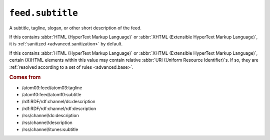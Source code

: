 .. _reference.feed.subtitle:

``feed.subtitle``
========================

A subtitle, tagline, slogan, or other short description of the feed.

If this contains :abbr:`HTML (HyperText Markup Language)` or :abbr:`XHTML
(Extensible HyperText Markup Language)`, it is :ref:`sanitized
<advanced.sanitization>` by default.

If this contains :abbr:`HTML (HyperText Markup Language)` or :abbr:`XHTML
(Extensible HyperText Markup Language)`, certain (X)HTML elements within this
value may contain relative :abbr:`URI (Uniform Resource Identifier)`s.  If so,
they are :ref:`resolved according to a set of rules <advanced.base>`.


.. rubric:: Comes from

* /atom03:feed/atom03:tagline
* /atom10:feed/atom10:subtitle
* /rdf:RDF/rdf:channel/dc:description
* /rdf:RDF/rdf:channel/rdf:description
* /rss/channel/dc:description
* /rss/channel/description
* /rss/channel/itunes:subtitle


.. seealso::

    * :ref:`reference.feed.subtitle_detail`
